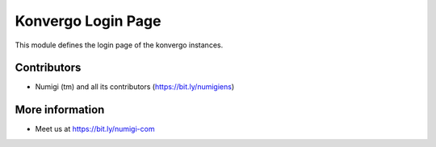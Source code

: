 Konvergo Login Page
===================
This module defines the login page of the konvergo instances.


.. image:: static/description/login_page.png

Contributors
------------
* Numigi (tm) and all its contributors (https://bit.ly/numigiens)

More information
----------------
* Meet us at https://bit.ly/numigi-com
